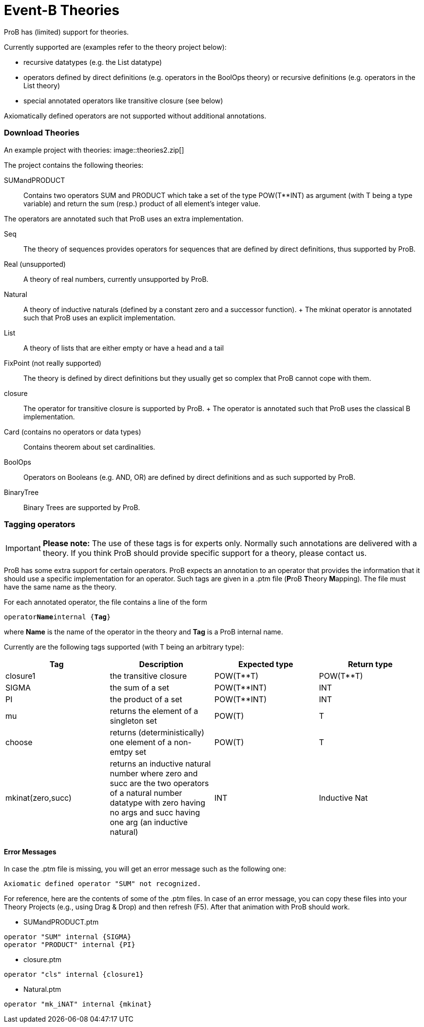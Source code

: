 :wikifix: 2
ifndef::imagesdir[:imagesdir: ../../asciidoc/images/]
[[event-b-theories]]
= Event-B Theories

ProB has (limited) support for theories.

Currently supported are (examples refer to the theory project below):

* recursive datatypes (e.g. the List datatype)
* operators defined by direct definitions (e.g. operators in the BoolOps
theory) or recursive definitions (e.g. operators in the List theory)
* special annotated operators like transitive closure (see below)

Axiomatically defined operators are not supported without additional
annotations.

[[download-theories]]
Download Theories
~~~~~~~~~~~~~~~~~

An example project with theories:
image::theories2.zip[]

The project contains the following theories:

SUMandPRODUCT::
  Contains two operators SUM and PRODUCT which take a set of the type
  POW(T**INT) as argument (with T being a type variable) and return the
  sum (resp.) product of all element's integer value.

The operators are annotated such that ProB uses an extra implementation.

Seq::
  The theory of sequences provides operators for sequences that are
  defined by direct definitions, thus supported by ProB.
Real (unsupported)::
  A theory of real numbers, currently unsupported by ProB.
Natural::
  A theory of inductive naturals (defined by a constant zero and a
  successor function).
  +
  The mkinat operator is annotated such that ProB uses an explicit
  implementation.
List::
  A theory of lists that are either empty or have a head and a tail
FixPoint (not really supported)::
  The theory is defined by direct definitions but they usually get so
  complex that ProB cannot cope with them.
closure::
  The operator for transitive closure is supported by ProB.
  +
  The operator is annotated such that ProB uses the classical B
  implementation.
Card (contains no operators or data types)::
  Contains theorem about set cardinalities.
BoolOps::
  Operators on Booleans (e.g. AND, OR) are defined by direct definitions
  and as such supported by ProB.
BinaryTree::
  Binary Trees are supported by ProB.

[[tagging-operators]]
Tagging operators
~~~~~~~~~~~~~~~~~

[IMPORTANT]
*Please note:*
The use of these tags is for experts only. Normally such
annotations are delivered with a theory. If you think ProB should
provide specific support for a theory, please contact us.

ProB has some extra support for certain operators. ProB expects an
annotation to an operator that provides the information that it should
use a specific implementation for an operator. Such tags are given in a
.ptm file (**P**roB **T**heory **M**apping). The file must have the same
name as the theory.

For each annotated operator, the file contains a line of the form

`operator`**`Name`**`internal {`**`Tag`**`}`

where *Name* is the name of the operator in the theory and *Tag* is a
ProB internal name.

Currently are the following tags supported (with T being an arbitrary
type):

[cols=",,,",options="header",]
|=======================================================================
|Tag |Description |Expected type |Return type
|closure1 |the transitive closure |POW(T**T) |POW(T**T)

|SIGMA |the sum of a set |POW(T**INT) |INT

|PI |the product of a set |POW(T**INT) |INT

|mu |returns the element of a singleton set |POW(T) |T

|choose |returns (deterministically) one element of a non-emtpy set
|POW(T) |T

|mkinat(zero,succ) |returns an inductive natural number where zero and
succ are the two operators of a natural number datatype with zero having
no args and succ having one arg (an inductive natural) |INT |Inductive
Nat
|=======================================================================

[[error-messages]]
Error Messages
^^^^^^^^^^^^^^

In case the .ptm file is missing, you will get an error message such as
the following one:

`Axiomatic defined operator "SUM" not recognized.`

For reference, here are the contents of some of the .ptm files. In case
of an error message, you can copy these files into your Theory Projects
(e.g., using Drag & Drop) and then refresh (F5). After that animation
with ProB should work.

* SUMandPRODUCT.ptm

....
operator "SUM" internal {SIGMA}
operator "PRODUCT" internal {PI}
....

* closure.ptm

....
operator "cls" internal {closure1}
....

* Natural.ptm

....
operator "mk_iNAT" internal {mkinat}
....
